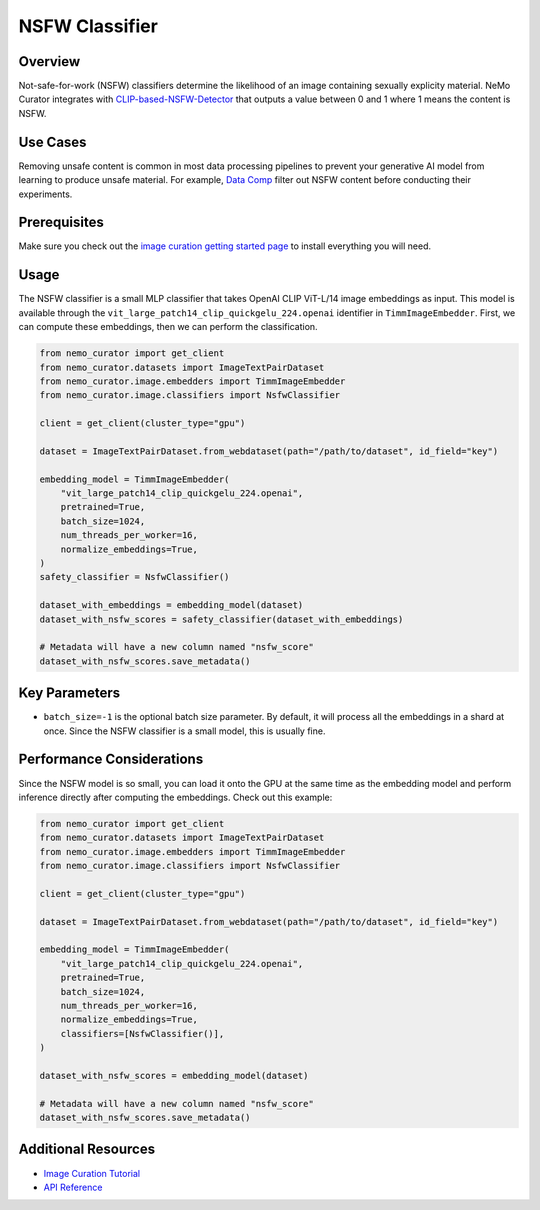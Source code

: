 =========================
NSFW Classifier
=========================

--------------------
Overview
--------------------
Not-safe-for-work (NSFW) classifiers determine the likelihood of an image containing sexually explicity material.
NeMo Curator integrates with `CLIP-based-NSFW-Detector <https://github.com/LAION-AI/CLIP-based-NSFW-Detector>`_ that outputs a value between 0 and 1 where 1 means the content is NSFW.

--------------------
Use Cases
--------------------
Removing unsafe content is common in most data processing pipelines to prevent your generative AI model from learning to produce unsafe material.
For example, `Data Comp <https://arxiv.org/abs/2304.14108>`_ filter out NSFW content before conducting their experiments.

--------------------
Prerequisites
--------------------
Make sure you check out the `image curation getting started page <https://docs.nvidia.com/nemo-framework/user-guide/latest/datacuration/image/gettingstarted.html>`_ to install everything you will need.

--------------------
Usage
--------------------

The NSFW classifier is a small MLP classifier that takes OpenAI CLIP ViT-L/14 image embeddings as input.
This model is available through the ``vit_large_patch14_clip_quickgelu_224.openai`` identifier in ``TimmImageEmbedder``.
First, we can compute these embeddings, then we can perform the classification.

.. code-block:: python

    from nemo_curator import get_client
    from nemo_curator.datasets import ImageTextPairDataset
    from nemo_curator.image.embedders import TimmImageEmbedder
    from nemo_curator.image.classifiers import NsfwClassifier

    client = get_client(cluster_type="gpu")

    dataset = ImageTextPairDataset.from_webdataset(path="/path/to/dataset", id_field="key")

    embedding_model = TimmImageEmbedder(
        "vit_large_patch14_clip_quickgelu_224.openai",
        pretrained=True,
        batch_size=1024,
        num_threads_per_worker=16,
        normalize_embeddings=True,
    )
    safety_classifier = NsfwClassifier()

    dataset_with_embeddings = embedding_model(dataset)
    dataset_with_nsfw_scores = safety_classifier(dataset_with_embeddings)

    # Metadata will have a new column named "nsfw_score"
    dataset_with_nsfw_scores.save_metadata()

--------------------
Key Parameters
--------------------
* ``batch_size=-1`` is the optional batch size parameter. By default, it will process all the embeddings in a shard at once. Since the NSFW classifier is a small model, this is usually fine.

---------------------------
Performance Considerations
---------------------------
Since the NSFW model is so small, you can load it onto the GPU at the same time as the embedding model and perform inference directly after computing the embeddings.
Check out this example:

.. code-block:: python

    from nemo_curator import get_client
    from nemo_curator.datasets import ImageTextPairDataset
    from nemo_curator.image.embedders import TimmImageEmbedder
    from nemo_curator.image.classifiers import NsfwClassifier

    client = get_client(cluster_type="gpu")

    dataset = ImageTextPairDataset.from_webdataset(path="/path/to/dataset", id_field="key")

    embedding_model = TimmImageEmbedder(
        "vit_large_patch14_clip_quickgelu_224.openai",
        pretrained=True,
        batch_size=1024,
        num_threads_per_worker=16,
        normalize_embeddings=True,
        classifiers=[NsfwClassifier()],
    )

    dataset_with_nsfw_scores = embedding_model(dataset)

    # Metadata will have a new column named "nsfw_score"
    dataset_with_nsfw_scores.save_metadata()


---------------------------
Additional Resources
---------------------------
* `Image Curation Tutorial <https://github.com/NVIDIA/NeMo-Curator/blob/main/tutorials/image-curation/image-curation.ipynb>`_
* `API Reference <https://docs.nvidia.com/nemo-framework/user-guide/latest/datacuration/api/image/classifiers.html>`_